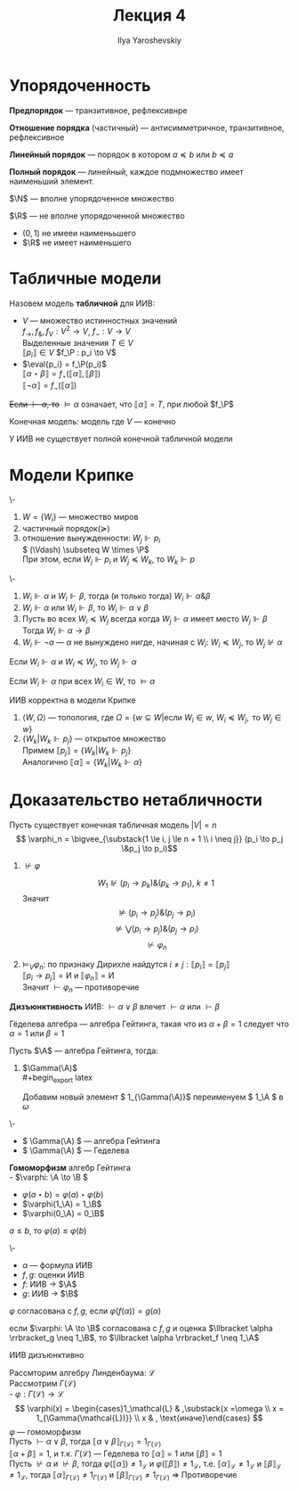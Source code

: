 #+LATEX_CLASS: general
#+TITLE: Лекция 4
#+AUTHOR: Ilya Yaroshevskiy

#+LATEX_HEADER: \usepackage{stmaryrd}

#+begin_export latex
\renewcommand{\P}{\mathcal{P}}
\newcommand{\A}{\mathcal{A}}
\newcommand{\L}{\mathcal{L}}
\newcommand{\B}{\mathcal{B}}
#+end_export

* Упорядоченность
#+begin_definition org
*Предпорядок* --- транзитивное, рефлексивнре
#+end_definition
#+begin_definition org
*Отношение порядка* (частичный) --- антисимметричное, транзитивное, рефлексивное
#+end_definition
#+begin_definition org
*Линейный порядок* --- порядок в котором \( a \preceq b\) или \( b \preceq a\)
#+end_definition
#+begin_definition org
*Полный порядок* --- линейный, каждое подмножество имеет наименьший элемент. 
#+end_definition
#+begin_examp org
\(\N\) --- вполне упорядоченное множество
#+end_examp
#+begin_examp org
\(\R\) --- не вполне упорядоченной множество
- \((0, 1)\) не имееи наименььшего
- \(\R\) не имеет наименьшего
#+end_examp
* Табличные модели
#+NAME: табличная модель
#+begin_definition org
Назовем модель *табличной* для ИИВ:
- \(V\) --- множество истинностных значений \\
  \(f_\to,f_\&, f_V: V^2 \to V\), \(f_\neg: V \to V\) \\
  Выделенные значения \(T \in V\) \\
  \(\llbracket p_i \rrbracket \in V\) \(f_\P : p_i \to V\)
- \(\eval{p_i} = f_\P(p_i)\) \\
  \(\llbracket\alpha \star \beta\rrbracket = f_\star(\llbracket\alpha\rrbracket, \llbracket\beta\rrbracket)\) \\
  \(\llbracket\neg \alpha\rrbracket = f_\neg(\llbracket\alpha\rrbracket)\)
+Если \(\vdash \alpha\), то+ \(\vDash \alpha\) означает, что \(\llbracket\alpha\rrbracket = T\), при любой \(f_\P\)
#+end_definition
#+NAME: конечная модель
#+begin_definition org
Конечная модель: модель где \(V\) --- конечно
#+end_definition
#+NAME: нетабличность ИИВ
#+begin_theorem org
У ИИВ не существует полной конечной табличной модели
#+end_theorem
* Модели Крипке
#+begin_export latex
\begin{center}
\begin{tikzpicture}
\node at (0,0) (A) {\( P = NP? \)};
\node at (2, 2) (B) {все банки лопнут, RSA сломают!!!};
\node at (2, -2) (C) {RSA устоит};
\draw[->] (A) -- node[above] {\(+\)} (B);
\draw[->] (A) -- node[below] {\(-\)} (C);
\end{tikzpicture}
\end{center}
#+end_export
#+NAME: модель Крипке
#+begin_defintion org
\-
1. \( W = \{W_i\}\) --- множество миров
2. частичный порядок(\(\succeq\))
3. отношение вынужденности: \(W_j \Vdash p_i\) \\
   \( (\Vdash)  \subseteq W \times \P\) \\
   При этом, если \( W_j \Vdash p_i \) и \( W_j \preceq W_k\), то \( W_k \Vdash p\)
#+end_defintion
#+NAME: модель Крипке_1
#+begin_definition org
\-
1. \( W_i \Vdash \alpha\) и \( W_i \Vdash \beta\), тогда (и только тогда) \( W_i \Vdash \alpha \& \beta\) \\
2.  \( W_i \Vdash \alpha\) или \(W_i \Vdash \beta\), то \(W_i \Vdash \alpha \vee \beta\)
3. Пусть во всех \( W_i \preceq W_j\) всегда когда \(W_j \Vdash \alpha\) имеет место \(W_j \Vdash \beta\) \\
   Тогда \( W_i \Vdash \alpha \to \beta\)
4. \( W_i \Vdash \neg \alpha\) --- \(\alpha\) не вынуждено нигде, начиная с \(W_i\):
   \(W_i \preceq W_j\), то \(W_j \not\Vdash \alpha\)
#+end_definition
#+NAME: модель Крипке_2
#+begin_theorem org
Если \(W_i \Vdash \alpha\) и \( W_i \preceq W_j\), то \(W_j \Vdash \alpha\)
#+end_theorem
#+NAME: модель Крипке_3
#+begin_definition org
Если \(W_i \Vdash \alpha\) при всех \( W_i \in W\), то \(\vDash \alpha\)
#+end_definition
#+NAME: модель Крипке_4
#+begin_theorem org
ИИВ корректна в модели Крипке
#+end_theorem
#+begin_proof org
1. \(\langle W, \Omega \rangle\) --- топология, где \(\Omega = \{w \subseteq W | \text{если }W_i \in w,\ W_i \preceq W_j,\text{ то } W_j \in w\}\) \\
2. \( \{W_k | W_k \Vdash p_j\}\) --- открытое множество \\
   Примем \( \llbracket p_j \rrbracket = \{W_k | W_k \Vdash p_j\}\) \\
   Аналогично \( \llbracket \alpha \rrbracket = \{W_k | W_k \Vdash \alpha\}\)
#+end_proof
* Доказательство нетабличности
Пусть существует конечная табличная модель \( |V| = n\)
\[ \varphi_n =  \bigvee_{\substack{1 \le i, j \le n + 1 \\ i \neq j}} (p_i \to p_j \&p_j \to p_i)\]
1. \(\not\vdash\varphi\)
   #+begin_export latex
   \begin{center}
   \begin{tikzpicture}
   \node[anchor=west] at (0, 0) (A) {\(W_0\)};
   \node[anchor=west] at (1, 2) (B) {\(W_1\)};
   \node[anchor=west] at (1, 1) (C) {\(W_2\)};
   \node[anchor=west] at (1, 0) (D) {\(\vdots\)};
   \node[anchor=west] at (1, -1) (E) {\(W_{n + 1}\)};
   \draw[->] (A) -- (B);
   \draw[->] (A) -- (C);
   \draw[->] (A) -- (E);
   \node[anchor=west] at (2, 2) {\(p_1\)};
   \node[anchor=west] at (2, 1) {\(p_2\)};
   \node[anchor=west] at (2, -1) {\(p_{n + 1}\)};
   \end{tikzpicture}
   \end{center}
   #+end_export
   \[ W_1 \not\Vdash (p_i \to p_k)\&(p_k\to p_1),\ k\neq 1 \]
   Значит \[ \not\vDash (p_i\to p_j)\&(p_j\to p_i) \]
   \[ \not\vDash \bigvee (p_i\to p_j)\&(p_j\to p_i) \]
   \[ \not\vdash\varphi_n \]
2. \(\vDash_V \varphi_n\): по признаку Дирихле найдутся \(i\neq j:\llbracket p_i \rrbracket = \llbracket p_j \rrbracket\) \\
   \( \llbracket p_i \to p_j \rrbracket = \text{И}\) и \( \llbracket \varphi_n \rrbracket = \text{И}\) \\
   Значит \(\vdash \varphi_n\) --- противоречие
#+NAME: дизъюнктивность ИИВ
#+begin_definition org
*Дизъюнктивность* ИИВ: \( \vdash \alpha \vee \beta\) влечет \(\vdash \alpha\) или \(\vdash \beta\)
#+end_definition
#+NAME: геделева алгебра
#+begin_definition org
Гёделева алгебра --- алгебра Гейтинга, такая что из \(\alpha + \beta = 1\) следует что \(\alpha = 1\) или \(\beta = 1\) \\
#+end_definition
#+NAME: операция гамма
#+begin_definition org
Пусть \(\A\) --- алгебра Гейтинга, тогда:
1. \(\Gamma(\A)\) \\
   #+begin_export latex
   \begin{center}
   \begin{tikzpicture}
   \draw (-1, 0) circle[radius=0.5cm] node {\(\A\)};
   \draw (1, 0) circle[radius=0.5cm] node {\(\A\)};
   \node (0, 0) {\(\Rightarrow\)};
   \draw (-1, 0.5) circle[radius=1pt,fill=black] node[above] {\(1\)};
   \draw (1, 0.5) circle[radius=1pt,fill=black] node[above right] {\(\omega\)};
   \draw (1, 1.5) circle[radius=1pt,fill=black] node[above] {\(1\)};
   \draw (1, 1.5) -- (1, 0.5);
   \end{tikzpicture}
   \end{center}
   #+end_export

   Добавим новый элемент \( 1_{\Gamma(\A)}\) переименуем \( 1_\A \) в  \(\omega\)
#+end_definition
#+NAME: операция гамма_теорема
#+begin_theorem org
\-
- \( \Gamma(\A) \) --- алгебра Гейтинга
- \( \Gamma(\A) \) --- Геделева
#+end_theorem
#+NAME: Гомоморфизм алгебр Гейтинга
#+begin_definition org
*Гомоморфизм* алгебр Гейтинга \\
- \(\varphi: \A \to \B \)
- \(\varphi(a \star b) = \varphi(a)\star\varphi(b)\)
- \(\varphi(1_\A) = 1_\B\)
- \(\varphi(0_\A) = 0_\B\)
#+end_definition
#+NAME: Гомоморфизм алгебр Гейтинга_1
#+begin_theorem org
\( a \le b\), то \(\varphi(a) \le \varphi(b)\)
#+end_theorem
#+NAME: Гомоморфизм алгебр Гейтинга_2
#+begin_definition org
\-
- \(\alpha\) --- формула ИИВ
- \(f, g \): оценки ИИВ
- \(f\): ИИВ \to \(\A\)
- \(g\): ИИВ \to \(\B\)
\(\varphi\) согласована с \(f, g\), если \(\varphi(f(\alpha)) = g(\alpha)\)
#+end_definition
#+NAME: Гомоморфизм алгебр Гейтинга_3
#+begin_theorem org
если \(\varphi: \A \to \B\) согласована с \(f, g\) и оценка \(\llbracket \alpha \rrbracket_g \neq 1_\B\), то \(\llbracket \alpha \rrbracket_f \neq 1_\A\)
#+end_theorem
#+NAME: Гомоморфизм алгебр Гейтинга_4
#+begin_theorem org
ИИВ дизъюнктивно
#+end_theorem
#+begin_proof org
Рассмторим алгебру Линденбаума: \(\mathcal{L}\) \\
Рассмотрим \(\Gamma(\mathcal{L})\) \\
- \(\varphi: \Gamma(\mathcal{L}) \to \mathcal{L}\)
\[ \varphi(x) = \begin{cases}1_\mathcal{L} & ,\substack{x =\omega \\ x = 1_{\Gamma(\mathcal{L})}} \\ x & , \text{иначе}\end{cases} \] 
\(\varphi\) --- гомоморфизм \\
Пусть \(\vdash \alpha \vee \beta\), тогда \(\llbracket \alpha \vee \beta \rrbracket_{\Gamma(\mathcal{L})} = 1_{\Gamma(\mathcal{L})}\) \\
\(\llbracket \alpha + \beta \rrbracket = 1\), и т.к. \(\Gamma(\mathcal{L})\) --- Геделева то \(\llbracket \alpha \rrbracket = 1\) или \(\llbracket \beta \rrbracket = 1\) \\
Пусть \(\not \vdash \alpha\) и \(\not \vdash \beta\), тогда \(\varphi(\llbracket \alpha \rrbracket) \neq 1_\mathcal{L}\) и \(\varphi(\llbracket \beta \rrbracket) \neq 1_\mathcal{L}\), т.е. \(\llbracket \alpha \rrbracket_\mathcal{L} \neq 1_\mathcal{L}\) и \(\llbracket \beta \rrbracket_\mathcal{L} \neq 1_\mathcal{L}\), тогда \(\llbracket \alpha \rrbracket_{\Gamma(\mathcal{L})} \neq 1_{\Gamma(\mathcal{L})}\) и \(\llbracket \beta \rrbracket_{\Gamma(\mathcal{L})} \neq 1_{\Gamma(\mathcal{L})}\) \Rightarrow Противоречие
#+end_proof
